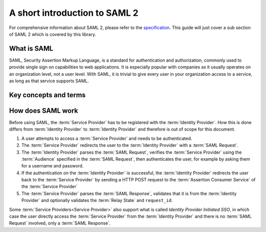 .. _saml-intro:

##############################
A short introduction to SAML 2
##############################

For comprehensive information about SAML 2, please refer to the `specification`_. This guide will just
cover a sub section of SAML 2 which is covered by this library.


What is SAML
============

SAML, Security Assertion Markup Language, is a standard for authentication and authorization, commonly used
to provide single sign on capabilities to web applications. It is especially popular with companies as it
usually operates on an organization level, not a user level. With SAML, it is trivial to give every user in
your organization access to a service, as long as that service supports SAML.

Key concepts and terms
======================

.. glossary::

    Service Provider
        A service, often a web application, which can be logged into using SAML.
        If you're using MiniSAML, you're building a :term:`Service Provider`.
        :term:`Service Provider` is often shortened to SP.

    Identity Provider
        A web application which manages users and their authentication.
        An :term:`Identity Provider` receives :term:`SAML Requests<SAML Request>` and sends :term:`SAML Response<SAML Response>`
        to :term:`Service Providers<Service Provider>`.
        MiniSAML does not provide support for building Identity Providers.
        Identity Provider is often shortened to IdP.

    SAML Request
        A request sent from the :term:`Service Provider` to the :term:`Identity Provider` to
        authenticate a user. MiniSAML generates these for you.

    Relay State
        Extra information contained in a :term:`SAML Request` which is unrelated to SAML.
        This is sent back together with the :term:`SAML Response` in case of successful
        authentication. The main use-case is to remember the path in your web application
        the user attempted to access before authentication in order to redirect them there
        after successful authentication.
        MiniSAML supports including a :term:`Relay State` in your :term:`SAML Request`, but
        it is your responsibility to retrieve it when processing the :term:`SAML Response` and
        to ensure that the value is valid.

    SAML Response
        Sent from the :term:`Identity Provider` to the :term:`Service Provider` containing the
        result of the :term:`SAML Request`. MiniSAML parses these for you.

    Audience
        Identifier of a :term:`Service Provider`. This is used by the :term:`Identity Provider` to
        distinguish different :term:`Service Providers<Service Provider>`.
        The specification also calls this the *Issuer* of a :term:`Service Provider`, but to prevent confusion with *Issuer* of the :term:`Identity Provider`, MiniSAML refers to this as :term:`Audience`.
        :term:`Audience` is called *Entity ID* by some :term:`Identity Providers<Identity Provider>`.

    Assertion Consumer Service
        An endpoint on the :term:`Service Provider` which handles :term:`SAML Response` sent from
        the :term:`Identity Provider`. Assertion Consumer Service is often shortened to ACS.



How does SAML work
==================

Before using SAML, the :term:`Service Provider` has to be registered with the :term:`Identity Provider`. How this
is done differs from :term:`Identity Provider` to :term:`Identity Provider` and therefore is out of scope for this
document.

1. A user attempts to access a :term:`Service Provider` and needs to be authenticated.
2. The :term:`Service Provider` redirects the user to the :term:`Identity Provider` with a :term:`SAML Request`.
3. The :term:`Identity Provider` parses the :term:`SAML Request`, verifies the :term:`Service Provider` using the
   :term:`Audience` specified in the :term:`SAML Request`, then authenticates the user, for example by asking them
   for a username and password.
4. If the authentication on the :term:`Identity Provider` is successful, the :term:`Identity Provider` redirects
   the user back to the :term:`Service Provider` by sending a HTTP POST request to the :term:`Assertion Consumer Service`
   of the :term:`Service Provider`
5. The :term:`Service Provider` parses the :term:`SAML Response`, validates that it is from the :term:`Identity Provider`
   and optionally validates the :term:`Relay State` and ``request_id``.

.. mermaid::

    sequenceDiagram
        participant SP as Service Provider
        participant IdP as Identity Provider
        participant U as User

        U->>SP: Access web app
        SP->>IdP: SAML Request
        IdP->>U: Authenticate
        IdP->>SP: SAML Response

Some :term:`Service Providers<Service Provider>` also support what is called *Identity Provider Initiated SSO*, in which case the user
directly access the :term:`Service Provider` from the :term:`Identity Provider` and there is no :term:`SAML Request`
involved, only a :term:`SAML Response`.


.. _specification: http://saml.xml.org/saml-specifications
